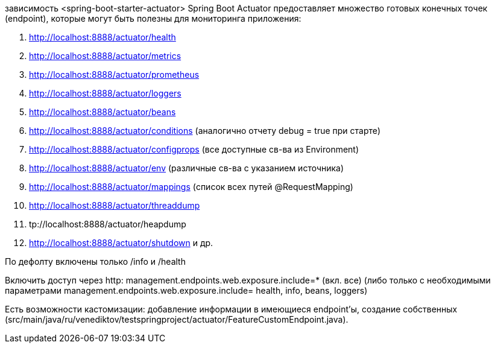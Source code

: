 зависимость <spring-boot-starter-actuator>
Spring Boot Actuator предоставляет множество готовых конечных точек (endpoint),
которые могут быть полезны для мониторинга приложения:

. http://localhost:8888/actuator/health
. http://localhost:8888/actuator/metrics
. http://localhost:8888/actuator/prometheus
. http://localhost:8888/actuator/loggers
. http://localhost:8888/actuator/beans
. http://localhost:8888/actuator/conditions (аналогично отчету debug = true при старте)
. http://localhost:8888/actuator/configprops (все доступные св-ва из Environment)
. http://localhost:8888/actuator/env (различные св-ва с указанием источника)
. http://localhost:8888/actuator/mappings (список всех путей @RequestMapping)
. http://localhost:8888/actuator/threaddump
. tp://localhost:8888/actuator/heapdump
. http://localhost:8888/actuator/shutdown и др.

По дефолту включены только /info и /health

Включить доступ через http:
management.endpoints.web.exposure.include=* (вкл. все)
(либо только с необходимыми параметрами management.endpoints.web.exposure.include= health, info, beans, loggers)

Есть возможности кастомизации: добавление информации в имеющиеся endpoint'ы,
создание собственных (src/main/java/ru/venediktov/testspringproject/actuator/FeatureCustomEndpoint.java).
